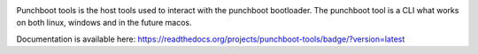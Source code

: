 .. image:: https://readthedocs.org/projects/punchboot-tools/badge/?version=latest
  :target: https://punchboot-tools.readthedocs.io/en/latest/?badge=latest
  :alt: Documentation Status
.. image:: https://ci.appveyor.com/api/projects/status/2x6idm34r66e0o00/branch/master?svg=true
  :target: https://ci.appveyor.com/project/jonasblixt/punchboot-tools/branch/master
  :alt: Windows build status
.. image:: https://travis-ci.com/jonasblixt/punchboot-tools.svg?branch=master
    :target: https://travis-ci.com/jonasblixt/punchboot-tools
.. image:: https://codecov.io/gh/jonasblixt/punchboot-tools/branch/master/graph/badge.svg
  :target: https://codecov.io/gh/jonasblixt/punchboot-tools

Punchboot tools is the host tools used to interact with the punchboot bootloader.
The punchboot tool is a CLI what works on both linux, windows and in the future macos.

Documentation is available here: https://readthedocs.org/projects/punchboot-tools/badge/?version=latest
